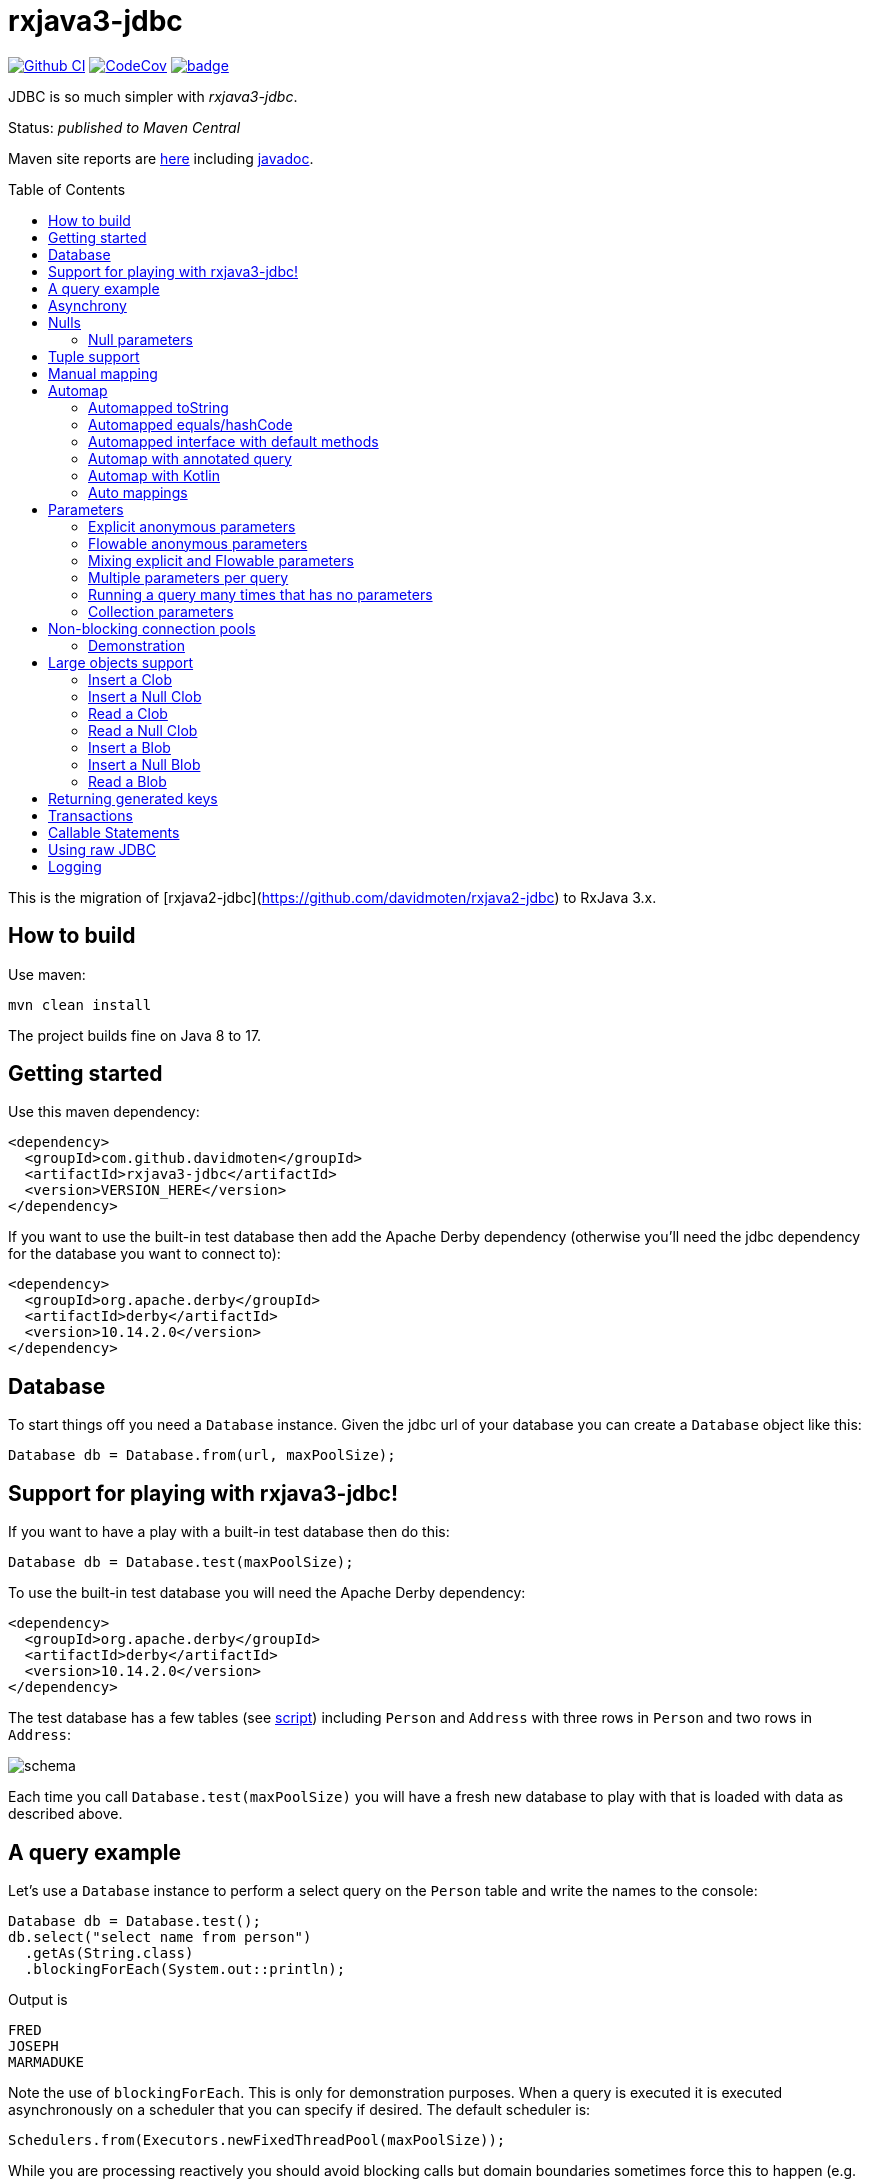 ifdef::env-github[]
:tip-caption: :bulb:
:note-caption: :information_source:
:important-caption: :heavy_exclamation_mark:
:caution-caption: :fire:
:warning-caption: :warning:
endif::[]
:toc:
:toc-placement!:

= rxjava3-jdbc

image:https://github.com/davidmoten/rxjava3-jdbc/actions/workflows/ci.yml/badge.svg["Github CI",link="https://github.com/davidmoten/rxjava3-jdbc/actions/workflows/ci.yml"]
image:https://codecov.io/gh/davidmoten/rxjava3-jdbc/branch/master/graph/badge.svg["CodeCov",link="https://codecov.io/gh/davidmoten/rxjava3-jdbc"]
image:https://maven-badges.herokuapp.com/maven-central/com.github.davidmoten/rxjava3-jdbc/badge.svg?style=flat[link="https://maven-badges.herokuapp.com/maven-central/com.github.davidmoten/rxjava3-jdbc"]

JDBC is so much simpler with _rxjava3-jdbc_.

Status: _published to Maven Central_

Maven site reports are https://davidmoten.github.io/rxjava3-jdbc/index.html[here] including https://davidmoten.github.io/rxjava3-jdbc/apidocs/index.html[javadoc].

toc::[]

This is the migration of [rxjava2-jdbc](https://github.com/davidmoten/rxjava2-jdbc) to RxJava 3.x.

== How to build

Use maven:
```bash
mvn clean install
```
The project builds fine on Java 8 to 17.

== Getting started
Use this maven dependency:

```xml
<dependency>
  <groupId>com.github.davidmoten</groupId>
  <artifactId>rxjava3-jdbc</artifactId>
  <version>VERSION_HERE</version>
</dependency>
```
If you want to use the built-in test database then add the Apache Derby dependency (otherwise you'll need the jdbc dependency for the database you want to connect to):

```xml
<dependency>
  <groupId>org.apache.derby</groupId>
  <artifactId>derby</artifactId>
  <version>10.14.2.0</version>
</dependency>
```

== Database

To start things off you need a `Database` instance. Given the jdbc url of your database you can create a `Database` object like this:

```java
Database db = Database.from(url, maxPoolSize);
```

== Support for playing with rxjava3-jdbc!

If you want to have a play with a built-in test database then do this:

```java
Database db = Database.test(maxPoolSize);
```
To use the built-in test database you will need the Apache Derby dependency:

```xml
<dependency>
  <groupId>org.apache.derby</groupId>
  <artifactId>derby</artifactId>
  <version>10.14.2.0</version>
</dependency>
```

The test database has a few tables (see link:rxjava3-jdbc/src/main/resources/database-test.sql[script]) including `Person` and `Address` with three rows in `Person` and two rows in `Address`:

image::https://raw.githubusercontent.com/davidmoten/rxjava3-jdbc/master/rxjava3-jdbc/src/docs/tables.png?raw=true[schema]

Each time you call `Database.test(maxPoolSize)` you will have a fresh new database to play with that is loaded with data as described above.

== A query example

Let's use a `Database` instance to perform a select query on the `Person` table and write the names to the console:

```java
Database db = Database.test();
db.select("select name from person")
  .getAs(String.class)
  .blockingForEach(System.out::println);
```

Output is
```
FRED
JOSEPH
MARMADUKE
```

Note the use of `blockingForEach`. This is only for demonstration purposes. When a query is executed it is executed asynchronously on a scheduler that you can specify if desired. The default scheduler is:

```java
Schedulers.from(Executors.newFixedThreadPool(maxPoolSize));
```
While you are processing reactively you should avoid blocking calls but domain boundaries sometimes force this to happen (e.g. accumulate the results and return them as xml over the network from a web service call). Bear in mind also that if you are worried about the complexities of debugging RxJava programs then you might wish to make brief limited forays into reactive code. That's completely fine too. What you lose in efficiency you may gain in simplicity.

== Asynchrony
The query flowables returned by the `Database` all run asynchronously. This is required because of the use of non-blocking connection pools. When a connection is returned to the pool and then checked-out by another query that checkout must occur on a different thread so that stack overflow does not occur. See the <<Non-blocking connection pools>> section for more details.


== Nulls
RxJava2 does not support streams of nulls. If you want to represent nulls in your stream then use `java.util.Optional`.

In the special case where a single nullable column is being returned and mapped to a class via `getAs` you should instead use `getAsOptional`:

```java
Database.test() 
  .select("select date_of_birth from person where name='FRED'")
  .getAsOptional(Instant.class)
  .blockingForEach(System.out::println);
```
Output:
```
Optional.empty
```
Nulls will happily map to Tuples (see the next section) when you have two or more columns.

=== Null parameters
You can specify an explicit null parameter like this:

```java
Database.test()
  .update("update person set date_of_birth = ?") 
  .parameter(null)
  .counts()
  .blockingForEach(System.out::println);
``` 
or using named parameters:
```java
Database.test()
  .update("update person set date_of_birth = :dob") 
  .parameter(Parameter.create("dob", null))
  .counts()
  .blockingForEach(System.out::println);
``` 
If you use a stream of parameters then you have to be more careful (nulls are not allowed in RxJava streams):\
```java
Database.test()
  .update("update person set date_of_birth = ?") 
  .parameterStream(Flowable.just(Parameter.NULL))
  .counts()
  .blockingForEach(System.out::println);
``` 
== Tuple support

When you specify more types in the `getAs` method they are matched to the columns in the returned result set from the query and combined into a `Tuple` instance. Here's an example that returns `Tuple2`:

```java
Database db = Database.test();
db.select("select name, score from person")
  .getAs(String.class, Integer.class)
  .blockingForEach(System.out::println);
```
Output
```
Tuple2 [value1=FRED, value2=21]
Tuple2 [value1=JOSEPH, value2=34]
Tuple2 [value1=MARMADUKE, value2=25]
```
Tuples are defined from `Tuple2` to `Tuple7` and for above that to `TupleN`.

== Manual mapping

You can map each row of the JDBC ResultSet to your own object using the `get` method:

```java
Database db = Database.test();
db.select("select name, score from person order by name")
  .get(rs -> new Person(rs.getString("name"), rs.getInt("score")))
  .doOnNext(System.out::println) //
  .subscribe();
```
By the way it is definitely not a good idea to hang on to a bunch of rs objects as their state will always be that of the latest read row. For this reason you immediately map it to something else either by manually mapping or automapping.

== Automap

To map the result set values to an interface, first declare an interface:

```java
interface Person {
  @Column
  String name();

  @Column
  int score();
}
```

In the query use the `autoMap` method and let's use some of the built-in testing methods of RxJava2 to confirm we got what we expected:

```java
Database db = Database.test();
db.select("select name, score from person order by name")
  .autoMap(Person.class)
  .doOnNext(System.out::println)
  .firstOrError()
  .map(Person::score) 
  .test()
  .assertValue(21) 
  .assertComplete();
```

If your interface method name does not exactly match the column name (underscores and case are ignored) then you can add more detail to the `Column` annotation:

```java
interface Person {
  @Column("name")
  String fullName();

  @Column("score")
  int examScore();
}
```

You can also refer to the 1-based position of the column in the result set instead of its name:
```java
interface Person {
  @Index(1)
  String fullName();

  @Index(2)
  int examScore();
}
```

In fact, you can mix use of named columns and indexed columns in automapped interfaces.

If you don't configure things correctly these exceptions may be emitted and include extra information in the error message about the affected automap interface:

* `AnnotationsNotFoundException`
* `ColumnIndexOutOfRangeException`
* `ColumnNotFoundException`
* `ClassCastException`
* `AutomappedInterfaceInaccessibleException`


=== Automapped toString
The `toString()` method is implemented for automapped objects. For example the `toString` method for a `Person` object produces something like:

```
Person[name=FRED, score=21]
```

=== Automapped equals/hashCode
The `equals` and `hashCode` methods on automapped objects have been implemented based on method value comparisons. For example

* `Person[name=FRED, score=21]` is equal to `Person[name=FRED, score=21]`
* `Person[name=FRED, score=21]` is not equal to `Person[name=FRED, score=22]`
* `Person[name=FRED, score=21]` is not equal to `Person2[name=FRED, score=21]`

Note that if you try to compare an automapped object with a custom implementation of the automapped interface then the custom implementation must implement equals/hashCode in the same way. In short, avoid doing that!

=== Automapped interface with default methods

* Java 8 - Calling a default method on an automapped interface is supported provided the interface is public and you use the default SecurityManager.
* Java 9 - not supported yet (TODO)

=== Automap with annotated query

The automapped interface can be annotated with the select query:

```java
@Query("select name, score from person order by name")
interface Person {
   @Column
   String name();

   @Column
   int score();
}
```

To use the annotated interface:

```java
Database
  .test()
  .select(Person.class)
  .get()
  .map(Person::name)
  .blockingForEach(System.out::println);
```

Output:

```
FRED
JOSEPH
MARMADUKE
```

In fact the `.map` is not required if you use a different overload of `get`:

```java
Database
  .test()
  .select(Person.class)
  .get(Person::name)
  .blockingForEach(System.out::println);
```
=== Automap with Kotlin
See https://github.com/davidmoten/rxjava3-jdbc/blob/master/rxjava3-jdbc-kotlin-example/src/test/kotlin/RxJava2JdbcKotlinTest.kt[example]. Below is how you annotate an interface in Kotlin for automap:

```kotlin
@Query("select name from person order by name")
interface Person {
    @Column("name")
    fun nm() : String
}
```

=== Auto mappings
The automatic mappings below of objects are used in the ```autoMap()``` method and for typed ```getAs()``` calls.
* ```java.sql.Date```,```java.sql.Time```,```java.sql.Timestamp``` <==> ```java.util.Date```
* ```java.sql.Date```,```java.sql.Time```,```java.sql.Timestamp```  ==> ```java.lang.Long```
* ```java.sql.Date```,```java.sql.Time```,```java.sql.Timestamp```  ==> ```java.time.Instant```
* ```java.sql.Date```,```java.sql.Time```,```java.sql.Timestamp```  ==> ```java.time.ZonedDateTime```
* ```java.sql.Blob``` <==> ```java.io.InputStream```, ```byte[]```
* ```java.sql.Clob``` <==> ```java.io.Reader```, ```String```
* ```java.math.BigInteger``` ==> ```Long```, ```Integer```, ```Decimal```, ```Float```, ```Short```, ```java.math.BigDecimal```
* ```java.math.BigDecimal``` ==> ```Long```, ```Integer```, ```Decimal```, ```Float```, ```Short```, ```java.math.BigInteger```

== Parameters

Parameters are passed to individual queries but can also be used as a streaming source to prompt the query to be run many times.

Parameters can be named or anonymous. Named parameters are not supported natively by the JDBC specification but _rxjava3-jdbc_ does support them.

This is sql with a named parameter:

```sql
select name from person where name=:name
```

This is sql with an anonymous parameter:

```sql
select name from person where name=?
```

=== Explicit anonymous parameters

In the example below the query is first run with `name='FRED'` and then `name=JOSEPH`. Each query returns one result which is printed to the console.

```java
Database.test()
  .select("select score from person where name=?") 
  .parameters("FRED", "JOSEPH")
  .getAs(Integer.class)
  .blockingForEach(System.out::println);
```
Output is:
```
21
34
```

=== Flowable anonymous parameters

You can specify a stream as the source of parameters:

```java
Database.test()
  .select("select score from person where name=?") 
  .parameterStream(Flowable.just("FRED","JOSEPH").repeat())
  .getAs(Integer.class)
  .take(3)
  .blockingForEach(System.out::println);
```

Output is:
```
21
34
21
```

=== Mixing explicit and Flowable parameters

```java
Database.test()
  .select("select score from person where name=?") 
  .parameterStream(Flowable.just("FRED","JOSEPH"))
  .parameters("FRED", "JOSEPH")
  .getAs(Integer.class)
  .blockingForEach(System.out::println);
```
Output is:
```
21
34
21
34
```
=== Multiple parameters per query

If there is more than one parameter per query:

```java
Database.test()
  .select("select score from person where name=? and score=?") 
  .parameterStream(Flowable.just("FRED", 21, "JOSEPH", 34).repeat())
  .getAs(Integer.class)
  .take(3)
  .blockingForEach(System.out::println);
```
or you can group the parameters into lists (each list corresponds to one query) yourself:

```java
Database.test()
  .select("select score from person where name=? and score=?") 
  .parameterListStream(Flowable.just(Arrays.asList("FRED", 21), Arrays.asList("JOSEPH", 34)).repeat())
  .getAs(Integer.class)
  .take(3)
  .blockingForEach(System.out::println);
```

=== Running a query many times that has no parameters
If the query has no parameters you can use the parameters to drive the number of query calls (the parameter values themselves are ignored):

```java
Database.test()
  .select("select count(*) from person") 
  .parameters("a", "b", "c")
  .getAs(Integer.class)
  .blockingForEach(System.out::println);
```

Output:
```
3
3
3
```

=== Collection parameters
Collection parameters are useful for supplying to IN clauses. For example:

```java
Database.test()
  .select("select score from person where name in (?) order by score")
  .parameter(Sets.newHashSet("FRED", "JOSEPH"))
  .getAs(Integer.class)
  .blockingForEach(System.out::println);
```
or with named parameters:
```java
Database.test()
  .update("update person set score=0 where name in (:names)")
  .parameter("names", Lists.newArrayList("FRED", "JOSEPH"))
  .counts()
  .blockingForEach(System.out::println);
```
You need to pass an implementation of `java.util.Collection` to one of these parameters (for example `java.util.List` or `java.util.Set`).

Under the covers _rxjava3-jdbc_ does not use `PreparedStatement.setArray` because of the patchy support for this method (not supported by DB2 or MySQL for instance) and the extra requirement of specifying a column type.

Note that databases normally have a limit on the number of parameters in a statement (or indeed the size of array that can be passed in `setArray`). For Oracle it's O(1000), H2 it is O(20000).

`select` and `update` statements are supported as of 0.1-RC23. If you need callable statement support raise an issue.

== Non-blocking connection pools

A new exciting feature of _rxjava3-jdbc_ is the availability of non-blocking connection pools. 

In normal non-reactive database programming a couple of different threads (started by servlet calls for instance) will _race_ for the next available connection from a pool of database connections. If no unused connection remains in the pool then the standard non-reactive approach is to *block the thread* until a connection becomes available. 

Blocking a thread is a resource issue as each blocked thread holds onto ~0.5MB of stack and may incur context switch and memory-access delays (adds latency to thread processing) when being switched to. For example 100 blocked threads hold onto ~50MB of memory (outside of java heap).

_rxjava-jdbc2_ uses non-blocking JDBC connection pools by default (but is configurable to use whatever you want). What happens in practice is that for each query a subscription is made to a `MemberSingle` instance controlled by the `NonBlockingConnectionPool` object that emits connections when available to its subscribers (first in best dressed). So the definition of the processing of that query is stored on a queue to be started when a connection is available. Adding the Flowable definition of your query to the queue can be quite efficient in terms of memory use compared to the memory costs of thread per query. For example a heap dump of 1000 queued simple select statements from the person table in the test database used 429K of heap. That is 429 bytes per query.

The simplest way of creating a `Database` instance with a non-blocking connection pool is:

```java
Database db = Database.from(url, maxPoolSize);
```

If you want to play with the in-memory built-in test database (requires Apache Derby dependency) then:

```java
Database db = Database.test(maxPoolSize);

```
If you want more control over the behaviour of the non-blocking connection pool:

```java
Database db = Database
  .nonBlocking()
  // the jdbc url of the connections to be placed in the pool
  .url(url)
  // an unused connection will be closed after thirty minutes
  .maxIdleTime(30, TimeUnit.MINUTES)
  // connections are checked for healthiness on checkout if the connection 
  // has been idle for at least 5 seconds
  .healthCheck(DatabaseType.ORACLE)
  .idleTimeBeforeHealthCheck(5, TimeUnit.SECONDS)
  // if a connection fails creation then retry after 30 seconds
  .createRetryInterval(30, TimeUnit.SECONDS)
  // the maximum number of connections in the pool
  .maxPoolSize(3)
  .build();
```

Note that the health check varies from database to database. The following databases are directly supported with `DatabaseType` instances:

* DB2
* Derby 
* HSQLDB
* H2 
* Informix
* MySQL
* Oracle 
* Postgres
* Microsoft SQL Server
* SQLite

=== Demonstration

Lets create a database with a non-blocking connection pool of size 1 only and demonstrate what happens when two queries run concurrently. We use the in-built test database for this one 
so you can copy and paste this code to your ide and it will run (in a main method or unit test say):

```java
// create database with non-blocking connection pool 
// of size 1
Database db = Database.test(1); 

// start a slow query
db.select("select score from person where name=?") 
  .parameter("FRED") 
  .getAs(Integer.class) 
   // slow things down by sleeping
  .doOnNext(x -> Thread.sleep(1000)) 
   // run in background thread
  .subscribeOn(Schedulers.io()) 
  .subscribe();

// ensure that query starts
Thread.sleep(100);

// query again while first query running
db.select("select score from person where name=?") 
  .parameter("FRED") 
  .getAs(Integer.class) 
  .doOnNext(x -> System.out.println("emitted on " + Thread.currentThread().getName())) 
  .subscribe();

System.out.println("second query submitted");

// wait for stuff to happen asynchronously
Thread.sleep(5000);
```

The output of this is 

```
second query submitted
emitted on RxCachedThreadScheduler-1
```

What has happened is that 

* the second query registers itself as something that will run as soon as a connection is released (by the first query). 
* no blocking occurs and we immediately see the first line of output
* the second query runs after the first
* in fact we see that the second query runs on the same Thread as the first query as a direct consequence of non-blocking design  


== Large objects support
Blobs and Clobs are straightforward to handle.

=== Insert a Clob
Here's how to insert a String value into a Clob (_document_ column below is of type ```CLOB```):
```java
String document = ...
Flowable<Integer> count = db
  .update("insert into person_clob(name,document) values(?,?)")
  .parameters("FRED", document)
  .count();
```
If your document is nullable then you should use `Database.clob(document)`:
```java
String document = ...
Flowable<Integer> count = db
  .update("insert into person_clob(name,document) values(?,?)")
  .parameters("FRED", Database.clob(document))
  .count();
```
Using a ```java.io.Reader```:
```java
Reader reader = ...;
Flowable<Integer> count = db
  .update("insert into person_clob(name,document) values(?,?)")
  .parameters("FRED", reader)
  .count();
```
=== Insert a Null Clob
```java
Flowable<Integer> count = db
  .update("insert into person_clob(name,document) values(?,?)")
  .parameters("FRED", Database.NULL_CLOB)
  .count();
```
or 
```java
Flowable<Integer> count = db
  .update("insert into person_clob(name,document) values(?,?)")
  .parameters("FRED", Database.clob(null))
  .count();
```

=== Read a Clob
```java
Flowable<String> document = 
  db.select("select document from person_clob")
    .getAs(String.class);
```
or
```java
Flowable<Reader> document = 
  db.select("select document from person_clob")
    .getAs(Reader.class);
```
=== Read a Null Clob
For the special case where you want to return one value from a select statement and that value is a nullable CLOB then use `getAsOptional`:
```java
db.select("select document from person_clob where name='FRED'")
  .getAsOptional(String.class)
```

=== Insert a Blob
Similarly for Blobs (_document_ column below is of type ```BLOB```):
```java
byte[] bytes = ...
Flowable<Integer> count = db
  .update("insert into person_blob(name,document) values(?,?)")
  .parameters("FRED", Database.blob(bytes))
  .count();
```
=== Insert a Null Blob
This requires _either_ a special call (```parameterBlob(String)``` to identify the parameter as a CLOB:
```java
Flowable<Integer> count = db
  .update("insert into person_blob(name,document) values(?,?)")
  .parameters("FRED", Database.NULL_BLOB)
  .count();
```
or 
```java
Flowable<Integer> count = db
  .update("insert into person_clob(name,document) values(?,?)")
  .parameters("FRED", Database.blob(null))
  .count();
```
=== Read a Blob
```java
Flowable<byte[]> document = 
  db.select("select document from person_clob")
    .getAs(byte[].class);
```
or
```java
Flowable<InputStream> document = 
  db.select("select document from person_clob")
    .getAs(InputStream.class);
```

== Returning generated keys
If you insert into a table that say in h2 is of type `auto_increment` then you don't need to specify a value but you may want to know what value was inserted in the generated key field.

Given a table like this
```
create table note(
    id bigint auto_increment primary key,
    text varchar(255)
)
```
This code inserts two rows into the _note_ table and returns the two generated keys:

```java
Flowable<Integer> keys = 
    db.update("insert into note(text) values(?)")
      .parameters("hello", "there")
      .returnGeneratedKeys()
      .getAs(Integer.class);
```

The `returnGeneratedKeys` method also supports returning multiple keys per row so the builder offers methods just like `select` to do explicit mapping or auto mapping.

== Transactions
Transactions are a critical feature of relational databases. 

When we're talking RxJava we need to consider the behaviour of individual JDBC objects when called by different threads, possibly concurrently. The approach taken by _rxjava3-jdbc_ outside of a transaction safely uses Connection pools (in a non-blocking way). Inside a transaction we must make all calls to the database using the same Connection object so the behaviour of that Connection when called from different threads is important. Some JDBC drivers provide thread-safety on JDBC objects by synchronizing every call.

The safest approach with transactions is to perform all db interaction synchronously. Asynchronous processing within transactions was problematic in _rxjava-jdbc_ because `ThreadLocal` was used to hold the Connection. Asynchronous processing with transactions _is_ possible with _rxjava3-jdbc_ but should be handled with care given that your JDBC driver may block or indeed suffer from race conditions that most users don't encounter.

Let's look at some examples. The first example uses a transaction across two select statement calls:

```java
Database.test()
  .select("select score from person where name=?") 
  .parameters("FRED", "JOSEPH") 
  .transacted() 
  .getAs(Integer.class) 
  .blockingForEach(tx -> 
    System.out.println(tx.isComplete() ? "complete" : tx.value()));
```

Output:
```
21
34
complete
```

Note that the commit/rollback of the transaction happens automatically.

What we see above is that each emission from the select statement is wrapped with a Tx object including the terminal event (error or complete). This is so you can for instance perform an action using the same transaction. 

Let's see another example that uses the `Tx` object to update the database. We are going to do something a bit laborious that would normally be done in one update statement (`update person set score = -1`) just to demonstrate usage:

```java
Database.test()
  .select("select name from person") 
  // don't emit a Tx completed event
  .transactedValuesOnly() 
  .getAs(String.class) 
  .flatMap(tx -> tx
    .update("update person set score=-1 where name=:name") 
    .parameter("name", tx.value()) 
    // don't wrap value in Tx object 
    .valuesOnly() 
    .counts()) 
  .toList()
  .blockingForEach(System.out::println);
```

Output:
```
[1, 1, 1]

```

== Callable Statements

Callable statement support is a major addition to the code base as of 0.1-RC23.

Callable support is present only outside of transactions (transaction support coming later). If you're keen for it, raise an issue. The primary impediment is the duplication of a bunch of chained builders for the transacted case.

For example:

```java
Flowable<Tuple2<Integer,Integer>> tuples = 
  db.call("call in1out2(?,?,?)") 
    .in() 
    .out(Type.INTEGER, Integer.class) 
    .out(Type.INTEGER, Integer.class) 
    .input(0, 10, 20);
```

Note above that each question mark in the call statement correponds in order with a call to `in()` or `out(...)`. Once all parameters have been defined then the `input(0, 10, 20)` call drives the running of the query with that input. The output `Flowable` is strongly typed according to the `out` parameters specified.

When you start specifying output `ResultSet` s from the call then you lose output parameter strong typing but gain `ResultSet` mapped strong typing as per normal `select` statements in _rxjava3-jdbc_.

Here's an example for one `in` parameter and two output `ResultSet` s with `autoMap`. You can of course use `getAs` instead (or `get`): 

```java
Flowable<String> namePairs = 
  db
    .call("call in1out0rs2(?)")
    .in()
    .autoMap(Person2.class)
    .autoMap(Person2.class)
    .input(0, 10, 20)
    .flatMap(x -> 
      x.results1()
       .zipWith(x.results2(), (y, z) -> y.name() + z.name()));    
```
The above example is pretty nifty in that we can zip the two result sets resulting from the call and of course the whole thing was easy to define (as opposed to normal JDBC).

You just saw `autoMap` used to handle an output `ResultSet` but `getAs` works too:

```java
Flowable<String> namePairs = 
  db
    .call("call in1out0rs2(?)")
    .in()
    .getAs(String.class, Integer.class)
    .getAs(String.class, Integer.class
    .input(0, 10, 20)
    .flatMap(x -> 
      x.results1()
       .zipWith(x.results2(), (y, z) -> y._1() + z._1()));    
```

You can explore more examples of this in [`DatabaseTest.java`](rxjava3-jdbc/src/test/java/org/davidmoten/rx/jdbc/DatabaseTest.java). Search for `.call`.

== Using raw JDBC

A few nifty things in JDBC may not yet directly supported by *rxjava3-jdbc* but you can get acccess to the underlying `Connection` s from the `Database` object by using `Database.apply` or `Database.member()`.

Here's an example where you want to return something from a `Connection` (say you called a stored procedure and returned an integer):

```java
Database db = ...
Single<Integer> count =
  db.apply(
     con -> {
       //do whatever you want with the connection
       // just don't close it!
       return con.getHoldability();
     });
```

If you don't want to return something then use a different overload of `apply`:

```java
Completable c = 
  db.apply(con -> {
       //do whatever you want with the connection
     }); 
```
Here are lower level versions of the above examples where you take on the responsibility of returning the connection to the pool.

```java
Database db = ...
Single<Integer> count = db.member() 
  .map(member -> {
     Connection con = member.value();
     try {
       //do whatever you want with the connection
       return count;
     } finally {
       // don't close the connection, just hand it back to the pool
       // and don't use this member again!
       member.checkin();
     });
```

and

```java
Completable completable = db.member() 
  .doOnSuccess(member -> {
     Connection con = member.value();
     try {
       //do whatever you want with the connection
     } finally {
       // don't close the connection, just hand it back to the pool
       // and don't use this member again!
       member.checkin();
     }).ignoreElements();
```

== Logging

Logging is handled by slf4j which bridges to the logging framework of your choice. Add
the dependency for your logging framework as a maven dependency and you are sorted. See the test scoped log4j example in https://github.com/davidmoten/rxjava3-jdbc/blob/master/pom.xml[rxjava3-jdbc/pom.xml].


